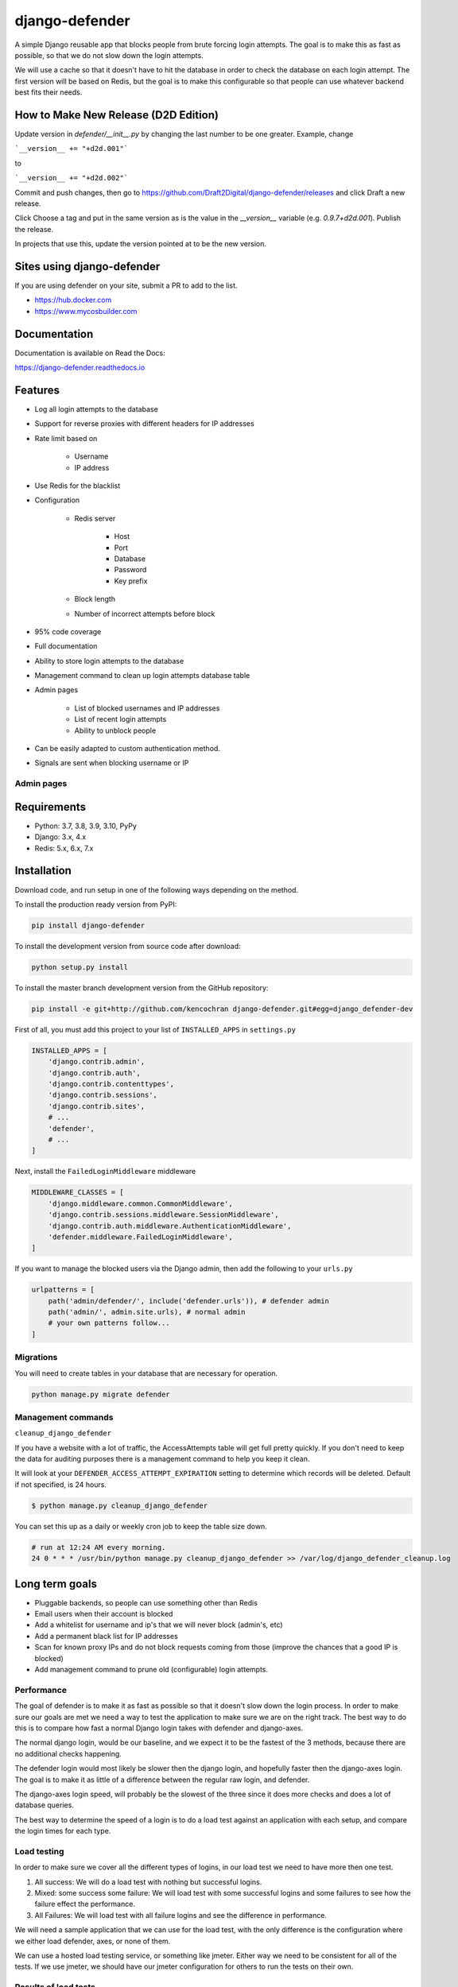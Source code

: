 
django-defender
===============

.. image:: https://jazzband.co/static/img/badge.svg
   :target: https://jazzband.co/
   :alt: Jazzband

.. image:: https://img.shields.io/pypi/pyversions/django-defender.svg
    :alt: Supported Python versions
    :target: https://pypi.org/project/django-defender/

.. image:: https://img.shields.io/pypi/djversions/django-defender.svg
   :target: https://pypi.org/project/django-defender/
   :alt: Supported Django versions

.. image:: https://github.com/jazzband/django-defender/workflows/Test/badge.svg
   :target: https://github.com/jazzband/django-defender/actions
   :alt: GitHub Actions

.. image:: https://codecov.io/gh/jazzband/django-defender/branch/master/graph/badge.svg
   :target: https://codecov.io/gh/jazzband/django-defender
   :alt: Coverage

.. image:: https://readthedocs.org/projects/django-defender/badge/?version=latest
   :alt: Documentation Status
   :target: https://django-defender.readthedocs.io/en/latest/?badge=latest


A simple Django reusable app that blocks people from brute forcing login
attempts. The goal is to make this as fast as possible, so that we do not
slow down the login attempts.

We will use a cache so that it doesn't have to hit the database in order to
check the database on each login attempt. The first version will be based on
Redis, but the goal is to make this configurable so that people can use whatever
backend best fits their needs.

How to Make New Release (D2D Edition)
-------------------------------------

Update version in `defender/__init__.py` by changing the last number to be one greater. Example, change

```__version__ += "+d2d.001"```

to

```__version__ += "+d2d.002"```

Commit and push changes, then go to https://github.com/Draft2Digital/django-defender/releases and click Draft a new release.

Click Choose a tag and put in the same version as is the value in the `__version__` variable (e.g. `0.9.7+d2d.001`). Publish the release.

In projects that use this, update the version pointed at to be the new version.

Sites using django-defender
---------------------------

If you are using defender on your site, submit a PR to add to the list.

* https://hub.docker.com
* https://www.mycosbuilder.com


Documentation
-------------

Documentation is available on Read the Docs:

https://django-defender.readthedocs.io


Features
--------

* Log all login attempts to the database
* Support for reverse proxies with different headers for IP addresses
* Rate limit based on

    * Username
    * IP address

* Use Redis for the blacklist
* Configuration

    * Redis server

        * Host
        * Port
        * Database
        * Password
        * Key prefix

    * Block length

    * Number of incorrect attempts before block

* 95% code coverage
* Full documentation
* Ability to store login attempts to the database
* Management command to clean up login attempts database table
* Admin pages

    * List of blocked usernames and IP addresses
    * List of recent login attempts
    * Ability to unblock people

* Can be easily adapted to custom authentication method.
* Signals are sent when blocking username or IP


Admin pages
***********

.. image:: https://cloud.githubusercontent.com/assets/261601/5950540/8895b570-a729-11e4-9dc3-6b00e46c8043.png
   :target: https://cloud.githubusercontent.com/assets/261601/5950540/8895b570-a729-11e4-9dc3-6b00e46c8043.png
   :alt: alt tag

.. image:: https://cloud.githubusercontent.com/assets/261601/5950541/88a35194-a729-11e4-981b-3a55b44ef9d5.png
   :target: https://cloud.githubusercontent.com/assets/261601/5950541/88a35194-a729-11e4-981b-3a55b44ef9d5.png
   :alt: alt tag


Requirements
------------

* Python: 3.7, 3.8, 3.9, 3.10, PyPy
* Django: 3.x, 4.x
* Redis: 5.x, 6.x, 7.x


Installation
------------

Download code, and run setup in one of the following ways depending on the method.

To install the production ready version from PyPI:

.. code-block:: bash

   pip install django-defender

To install the development version from source code after download:

.. code-block:: bash

   python setup.py install

To install the master branch development version from the GitHub repository:

.. code-block:: bash

   pip install -e git+http://github.com/kencochran django-defender.git#egg=django_defender-dev

First of all, you must add this project to your list of ``INSTALLED_APPS`` in
``settings.py``

.. code-block:: python

   INSTALLED_APPS = [
       'django.contrib.admin',
       'django.contrib.auth',
       'django.contrib.contenttypes',
       'django.contrib.sessions',
       'django.contrib.sites',
       # ...
       'defender',
       # ...
   ]

Next, install the ``FailedLoginMiddleware`` middleware

.. code-block:: python

   MIDDLEWARE_CLASSES = [
       'django.middleware.common.CommonMiddleware',
       'django.contrib.sessions.middleware.SessionMiddleware',
       'django.contrib.auth.middleware.AuthenticationMiddleware',
       'defender.middleware.FailedLoginMiddleware',
   ]

If you want to manage the blocked users via the Django admin, then add the
following to your ``urls.py``

.. code-block:: python

   urlpatterns = [
       path('admin/defender/', include('defender.urls')), # defender admin
       path('admin/', admin.site.urls), # normal admin
       # your own patterns follow...
   ]


Migrations
**********

You will need to create tables in your database that are necessary
for operation.

.. code-block:: bash

   python manage.py migrate defender


Management commands
*******************

``cleanup_django_defender``

If you have a website with a lot of traffic, the AccessAttempts table will get
full pretty quickly. If you don't need to keep the data for auditing purposes
there is a management command to help you keep it clean.

It will look at your ``DEFENDER_ACCESS_ATTEMPT_EXPIRATION`` setting to determine
which records will be deleted. Default if not specified, is 24 hours.

.. code-block:: bash

   $ python manage.py cleanup_django_defender

You can set this up as a daily or weekly cron job to keep the table size down.

.. code-block:: bash

   # run at 12:24 AM every morning.
   24 0 * * * /usr/bin/python manage.py cleanup_django_defender >> /var/log/django_defender_cleanup.log


Long term goals
---------------

* Pluggable backends, so people can use something other than Redis
* Email users when their account is blocked
* Add a whitelist for username and ip's that we will never block (admin's, etc)
* Add a permanent black list for IP addresses
* Scan for known proxy IPs and do not block requests coming from those
  (improve the chances that a good IP is blocked)
* Add management command to prune old (configurable) login attempts.


Performance
***********

The goal of defender is to make it as fast as possible so that it doesn't slow
down the login process. In order to make sure our goals are met we need a way
to test the application to make sure we are on the right track. The best
way to do this is to compare how fast a normal Django login takes with defender
and django-axes.

The normal django login, would be our baseline, and we expect it to be the
fastest of the 3 methods, because there are no additional checks happening.

The defender login would most likely be slower then the django login, and
hopefully faster then the django-axes login. The goal is to make it as little
of a difference between the regular raw login, and defender.

The django-axes login speed, will probably be the slowest of the three since it
does more checks and does a lot of database queries.

The best way to determine the speed of a login is to do a load test against an
application with each setup, and compare the login times for each type.


Load testing
************

In order to make sure we cover all the different types of logins, in our load
test we need to have more then one test.

#. All success: We will do a load test with nothing but successful logins.

#. Mixed: some success some failure: We will load test with some successful logins and some failures to see how the failure effect the performance.

#. All Failures: We will load test with all failure logins and see the difference in performance.

We will need a sample application that we can use for the load test, with the
only difference is the configuration where we either load defender, axes, or
none of them.

We can use a hosted load testing service, or something like jmeter. Either way
we need to be consistent for all of the tests. If we use jmeter, we should have
our jmeter configuration for others to run the tests on their own.


Results of load tests
*********************

We will post the results here. We will explain each test, and show the results
along with some charts.


Why not django-axes
-------------------

django-axes is great but it puts everything in the database, and this causes
a bottle neck when you have a lot of data. It slows down the auth requests by
as much as 200-300ms. This might not be much for some sites, but for others it
is too long.

This started out as a fork of django-axes, and is using as much of their code
as possible, and removing the parts not needed, and speeding up the lookups
to improve the login.


How django-defender works
-------------------------

#. When someone tries to login, we first check to see if they are currently
   blocked. We check the username they are trying to use, as well as the IP
   address. If they are blocked, goto step 5. If not blocked go to step 2.

#. They are not blocked, so we check to see if the login was valid. If valid
   go to step 6. If not valid go to step 3.

#. Login attempt wasn't valid. Add their username and IP address for this
   attempt to the cache. If this brings them over the limit, add them to the
   blocked list, and then goto step 5. If not over the limit goto step 4.

#. Login was invalid, but not over the limit. Send them back to the login screen
   to try again.

#. User is blocked: Send them to the blocked page, telling them they are
   blocked, and give an estimate on when they will be unblocked.

#. Login is valid. Reset any failed login attempts, and forward to their
   destination.


Cache backend
-------------

Defender uses the cache to save the failed attempts.


Cache keys
**********

Counters:

* prefix:failed:ip:[ip] (count, TTL)
* prefix:failed:username:[username] (count, TTL)

Booleans (if present it is blocked):

* prefix:blocked:ip:[ip] (true, TTL)
* prefix:blocked:username:[username] (true, TTL)


Customizing django-defender
---------------------------

You have a couple options available to you to customize ``django-defender`` a bit.
These should be defined in your ``settings.py`` file.

* ``DEFENDER_LOGIN_FAILURE_LIMIT``\ : Int: The number of login attempts allowed before a
  record is created for the failed logins.  [Default: ``3``\ ]
* ``DEFENDER_LOGIN_FAILURE_LIMIT_USERNAME``\ : Int: The number of login attempts allowed
  on a username before a record is created for the failed logins.  [Default: ``DEFENDER_LOGIN_FAILURE_LIMIT``\ ]
* ``DEFENDER_LOGIN_FAILURE_LIMIT_IP``\ : Int: The number of login attempts allowed
  from an IP before a record is created for the failed logins.  [Default: ``DEFENDER_LOGIN_FAILURE_LIMIT``\ ]
* ``DEFENDER_BEHIND_REVERSE_PROXY``\ : Boolean: Is defender behind a reverse proxy?
  [Default: ``False``\ ]
* ``DEFENDER_REVERSE_PROXY_HEADER``\ : String: the name of the http header with your
  reverse proxy IP address  [Default: ``HTTP_X_FORWARDED_FOR``\ ]
* ``DEFENDER_LOCK_OUT_BY_IP_AND_USERNAME``\ : Boolean: Locks a user out based on a combination of IP and Username.  This stops a user denying access to the application for all other users accessing the app from behind the same IP address. [Default: ``False``\ ]
* ``DEFENDER_DISABLE_IP_LOCKOUT``\ : Boolean: If this is True, it will not lockout the users IP address, it will only lockout the username. [Default: False]
* ``DEFENDER_DISABLE_USERNAME_LOCKOUT``\ : Boolean: If this is True, it will not lockout usernames, it will only lockout IP addresess. [Default: False]
* ``DEFENDER_COOLOFF_TIME``\ : Int: If set, defines a period of inactivity after which
  old failed login attempts and username/ip lockouts will be forgotten. An integer,
  will be interpreted as a number of seconds. If 0, neither the failed login attempts
  nor the username/ip locks will expire. [Default: ``300``\ ]
* ``DEFENDER_ATTEMPT_COOLOFF_TIME``\ : Int: If set, overrides the period of inactivity
  after which old failed login attempts will be forgotten set by DEFENDER_COOLOFF_TIME.
  An integer, will be interpreted as a number of seconds. If 0, the failed login
  attempts will not expire. [Default: ``DEFENDER_COOLOFF_TIME``\ ]
* ``DEFENDER_LOCKOUT_COOLOFF_TIME``\ : Int or List: If set, overrides the period of
  inactivity after which username/ip lockouts will be forgotten set by
  DEFENDER_COOLOFF_TIME. An integer, will be interpreted as a number of seconds.
  A list of integers, will be interpreted as a number of seconds for users with
  the integer's index being how many previous lockouts (up to some maximum) occurred
  in the last ``DEFENDER_ACCESS_ATTEMPT_EXPIRATION`` hours. If the property is set to
  0 or [], the username/ip lockout will not expire. [Default: ``DEFENDER_COOLOFF_TIME``\ ]
* ``DEFENDER_LOCKOUT_TEMPLATE``\ : String:   [Default: ``None``\ ] If set, specifies a template to render when a user is locked out. Template receives the following context variables:

  * ``cooloff_time_seconds``\ : The cool off time in seconds
  * ``cooloff_time_minutes``\ : The cool off time in minutes
  * ``failure_limit``\ : The number of failures before you get blocked.

* ``DEFENDER_USERNAME_FORM_FIELD``\ : String: the name of the form field that contains your
  users usernames. [Default: ``username``\ ]
* ``DEFENDER_CACHE_PREFIX``\ : String: The cache prefix for your defender keys.
  [Default: ``defender``\ ]
* ``DEFENDER_LOCKOUT_URL``\ : String: The URL you want to redirect to if someone is
  locked out.
* ``DEFENDER_REDIS_URL``\ : String: the redis url for defender.
  [Default: ``redis://localhost:6379/0``\ ]
  (Example with password: ``redis://:mypassword@localhost:6379/0``\ )
* ``DEFENDER_REDIS_PASSWORD_QUOTE``\ : Boolean: if special character in redis password (like '@'), we can quote password ``urllib.parse.quote("password!@#")``, and set to True.
  [Default: ``False``\ ]
* ``DEFENDER_REDIS_NAME``\ : String: the name of the cache from ``CACHES`` in your Django settings (e.g. ``"default"``). If set, ``DEFENDER_REDIS_URL`` will be ignored.
  [Default: ``None``\ ]
* ``DEFENDER_REDIS_SSL_CERT_REQS``\ : String: the value that gets passed to the redis connections ``ssl_cert_reqs`` parameter.
  [Default: ``required``\ ]
* ``DEFENDER_STORE_ACCESS_ATTEMPTS``\ : Boolean: If you want to store the login
  attempt to the database, set to True. If False, it is not saved
  [Default: ``True``\ ]
* ``DEFENDER_USE_CELERY``\ : Boolean: If you want to use Celery to store the login
  attempt to the database, set to True. If False, it is saved inline.
  [Default: ``False``\ ]
* ``DEFENDER_ACCESS_ATTEMPT_EXPIRATION``\ : Int: Length of time in hours for how
  long to keep the access attempt records in the database before the management
  command cleans them up.
  [Default: ``24``\ ]
* ``DEFENDER_GET_USERNAME_FROM_REQUEST_PATH``\ : String: The import path of the function that access username from request.
  If you want to use custom function to access and process username from request - you can specify it here.
  [Default: ``defender.utils.username_from_request``\ ]


Rationale for using DEFENDER_ATTEMPT_COOLOFF_TIME and DEFENDER_LOCKOUT_COOLOFF_TIME
***********************************************************************************

While using ``DEFENDER_COOLOFF_TIME`` alone is sufficent for most use cases, when using ``defender`` in some specific scenarios such as in a high security setting, developers may wish to have finer
grained control over how long invalid login attempts are "remembered" while under consideration for lockout compared to the time those lockout keys are actually locked out from the system.
``DEFENDER_ATTEMPT_COOLOFF_TIME`` and ``DEFENDER_LOCKOUT_COOLOFF_TIME`` allow for this exact fine grained configuration.

We can also take a low security and low scale example like a high school's website. Such a website might be run on some of the school's computers and administrated by the school's IT staff and computer
science teachers (if lucky enough to have any). In this scenario we can imagine that there are significant portions of the website accessible without authentication, but logging in to the website could
provide access to some relatively privileged information such as the student's name, email, grades, and class schedule. Finally since there is an email linked with the account, we will assume that there
is password reset functionality which unblocks the account when completed. In such a case, one could imagine that there is no need to remember failed logins for long periods of time since the application
would simply wish to protect against potential denial of service attacks. This could be accomplished keeping ``DEFENDER_ATTEMPT_COOLOFF_TIME`` low, say 30 seconds, and setting ``DEFENDER_LOCKOUT_COOLOFF_TIME``
to something much higher like 600 seconds. By keeping ``DEFENDER_ATTEMPT_COOLOFF_TIME`` low and locking out bad actors for significant periods of time by setting ``DEFENDER_LOCKOUT_COOLOFF_TIME`` high,
rapid brute force login attacks will still be defeated and their small server will have more space in their cache for other data. And by providing password reset functionality as described above, these hypothetical
administrators could limit their required involvement in unblocking real users while retaining the intended accessibility of their website.

While the previous example is somewhat contrived, the full power of these configurations is demonstrated with the following explanation and example.

When ``DEFENDER_STORE_ACCESS_ATTEMPTS`` is True, ``DEFENDER_LOCKOUT_COOLOFF_TIME`` can also be configured as a list of integers. When configured as a list,
the number of previous failed login attempts for the configured lockout key is divided by ``DEFENDER_LOGIN_FAILURE_LIMIT`` to produce an intentionally overestimated count
of the number of failed logins for the period defined by ``DEFENDER_ACCESS_ATTEMPT_EXPIRATION``. This ends up being an overestimate because the time between the failed login attempts
is not considered when doing this calculation. While this may seem harsh, in some specific scenarios the additional protection against slower attacks can be worth the\ potential\ inconvenience
caused to real users of the system.

One such example of this could be a public web accessible web application that houses sensitive information of it's users (let's say personal financial records).
The application and data therein should be accessible with minimal interruption, however security is integral so delays can be tolerated up to a point.
Under these circumstances we may have a desire to simply set ``DEFENDER_COOLOFF_TIME`` to a very large integer or even 0 for maximum protection. But this would mean that
if a real user\ does\ get locked out of the system, we will need an administrator to manually unblock them which of course is cumbersome and costly.
By setting ``DEFENDER_ATTEMPT_COOLOFF_TIME`` to a large enough number, let's say 600 and setting ``DEFENDER_LOCKOUT_COOLOFF_TIME`` to a list of increasing integers (ie. [60, 120, 300, 600, 0]) we can
protect our theoretical application comprably to if we had simply set ``DEFENDER_COOLOFF_TIME`` to 600 while disrupting our users significantly less.


Adapting to other authentication methods
----------------------------------------

``defender`` can be used for authentication other than ``Django authentication system``.
E.g. if ``django-rest-framework`` authentication has to be protected from brute force attack, a custom authentication method can be implemented.

There's sample ``BasicAuthenticationDefender`` class based on ``djangorestframework.BasicAuthentication``\ :

.. code-block:: python

   import base64
   import binascii

   from django.utils.translation import gettext_lazy as _

   from rest_framework import HTTP_HEADER_ENCODING, exceptions
   from rest_framework.authentication import (
       BasicAuthentication,
       get_authorization_header,
   )

   from defender import utils
   from defender import config

   class BasicAuthenticationDefender(BasicAuthentication):

       def get_username_from_request(self, request):
           auth = get_authorization_header(request).split()
           return base64.b64decode(auth[1]).decode(HTTP_HEADER_ENCODING).partition(':')[0]

       def authenticate(self, request):
           auth = get_authorization_header(request).split()

           if not auth or auth[0].lower() != b'basic':
               return None

           if len(auth) == 1:
               msg = _('Invalid basic header. No credentials provided.')
               raise exceptions.AuthenticationFailed(msg)
           elif len(auth) > 2:
               msg = _('Invalid basic header. Credentials string should not contain spaces.')
               raise exceptions.AuthenticationFailed(msg)

           if utils.is_already_locked(request, get_username=self.get_username_from_request):
               detail = "You have attempted to login {failure_limit} times, with no success." \
                        "Your account is locked for {cooloff_time_seconds} seconds" \
                        "".format(
                           failure_limit=config.FAILURE_LIMIT,
                           cooloff_time_seconds=config.LOCKOUT_COOLOFF_TIME[
                              defender_utils.get_lockout_cooloff_time(username=self.get_username_from_request(request))
                           ]
                        )
               raise exceptions.AuthenticationFailed(_(detail))

           try:
               auth_parts = base64.b64decode(auth[1]).decode(HTTP_HEADER_ENCODING).partition(':')
           except (TypeError, UnicodeDecodeError, binascii.Error):
               msg = _('Invalid basic header. Credentials not correctly base64 encoded.')
               raise exceptions.AuthenticationFailed(msg)

           userid, password = auth_parts[0], auth_parts[2]
           login_unsuccessful = False
           login_exception = None
           try:
               response = self.authenticate_credentials(userid, password)
           except exceptions.AuthenticationFailed as e:
               login_unsuccessful = True
               login_exception = e

           utils.add_login_attempt_to_db(request,
                                         login_valid=not login_unsuccessful,
                                         get_username=self.get_username_from_request)
           # add the failed attempt to Redis in case of a failed login or resets the attempt count in case of success
           utils.check_request(request,
                               login_unsuccessful=login_unsuccessful,
                               get_username=self.get_username_from_request)
           if login_unsuccessful:
               raise login_exception

           return response

To make it work add ``BasicAuthenticationDefender`` to ``DEFAULT_AUTHENTICATION_CLASSES`` above all other authentication methods in your ``settings.py``.

Adapting to other authentication methods :- django-rest-auth in djangorestframework
------------------------------------------------------------------------------------
``defender`` can be incorporated with the combination of ``django-rest-framework`` and ``django-rest-auth`` which can be used to authenticate users.

Reference
**********
* https://www.django-rest-framework.org/
* https://django-rest-auth.readthedocs.io/en/latest/

Below is a sample ``BasicAuthenticationDefender`` class based on ``rest_framework.authentication.TokenAuthentication`` which uses ``django-rest-auth`` library for user authentication.

.. code-block:: python

   import base64
   import binascii

   from django.conf import settings
   from django.contrib.auth import get_user_model, authenticate
   from django.contrib.auth.forms import PasswordResetForm, SetPasswordForm
   from django.contrib.auth.tokens import default_token_generator
   from django.utils.http import urlsafe_base64_decode as uid_decoder
   from django.utils.translation import ugettext_lazy as _
   from django.utils.encoding import force_text
   from rest_framework import serializers, exceptions, HTTP_HEADER_ENCODING
   from rest_framework.exceptions import ValidationError
   from defender import utils as defender_utils
   from defender import config
   from rest_framework.authentication import (
       get_authorization_header,
   )

   # Get the UserModel
   UserModel = get_user_model()

   class BasicAuthenticationDefender(serializers.Serializer):

      username = serializers.CharField(required=False, allow_blank=True)
      email = serializers.EmailField(required=False, allow_blank=True)
      password = serializers.CharField(style={'input_type': 'password'})

      def authenticate(self, **kwargs):
        request = self.context['request']

        if hasattr(settings, 'ACCOUNT_AUTHENTICATION_METHOD'):
            login_field = settings.ACCOUNT_AUTHENTICATION_METHOD
        else:
            login_field = 'username'
        userid = self.username_from_request(request, login_field)

        if defender_utils.is_already_locked(request, username=userid):
            detail = "You have attempted to login {failure_limit} times with no success. "
                     .format(
                         failure_limit=config.FAILURE_LIMIT,
                         cooloff_time_seconds=config.LOCKOUT_COOLOFF_TIME[defender_utils.get_lockout_cooloff_time(username=userid)]
                     )
            raise exceptions.AuthenticationFailed(_(detail))

        login_unsuccessful = False
        login_exception = None
        try:
            response = authenticate(request, **kwargs)
            if response == None:
                login_unsuccessful = True
                msg = _('Unable to log in with provided credentials.')
                # raise exceptions.ValidationError(msg)
                login_exception = exceptions.ValidationError(msg)
        except exceptions.AuthenticationFailed as e:
            login_unsuccessful = True
            login_exception = e

        defender_utils.add_login_attempt_to_db(request,
                                               login_valid=not login_unsuccessful,
                                               username=userid)

        user_not_blocked = defender_utils.check_request(request,
                                                        login_unsuccessful=login_unsuccessful,
                                                        username=userid)
        if user_not_blocked and not login_unsuccessful:
            return response

        raise login_exception

      def _validate_email(self, email, password):
        user = None

        if email and password:
            user = self.authenticate(email=email, password=password)
        else:
            msg = _('Must include "email" and "password".')
            raise exceptions.ValidationError(msg)

        return user

      def _validate_username(self, username, password):
        user = None

        if username and password:
            user = self.authenticate(username=username, password=password)
        else:
            msg = _('Must include "username" and "password".')
            raise exceptions.ValidationError(msg)

        return user

      def _validate_username_email(self, username, email, password):
        user = None

        if email and password:
            user = self.authenticate(email=email, password=password)
        elif username and password:
            user = self.authenticate(username=username, password=password)
        else:
            msg = _('Must include either "username" or "email" and "password".')
            raise exceptions.ValidationError(msg)

        return user

      def validate(self, attrs):
        username = attrs.get('username')
        email = attrs.get('email')
        password = attrs.get('password')

        user = None

        if 'allauth' in settings.INSTALLED_APPS:
            from allauth.account import app_settings

            # Authentication through email
            if app_settings.AUTHENTICATION_METHOD == app_settings.AuthenticationMethod.EMAIL:
                user = self._validate_email(email, password)

            # Authentication through username
            elif app_settings.AUTHENTICATION_METHOD == app_settings.AuthenticationMethod.USERNAME:
                user = self._validate_username(username, password)

            # Authentication through either username or email
            else:
                user = self._validate_username_email(username, email, password)

        else:
            # Authentication without using allauth
            if email:
                try:
                    username = UserModel.objects.get(
                        email__iexact=email).username()
                except UserModel.DoesNotExist:
                    pass

            if username:
                user = self._validate_username_email(username, '', password)

        # Did we get back an active user?
        if user:
            if not user.is_active:
                msg = _('User account is disabled.')
                raise exceptions.ValidationError(msg)
        else:
            msg = _('Unable to log in with provided credentials.')
            raise exceptions.ValidationError(msg)

        # If required, is the email verified?
        if 'rest_auth.registration' in settings.INSTALLED_APPS:
            from allauth.account import app_settings
            if app_settings.EMAIL_VERIFICATION == app_settings.EmailVerificationMethod.MANDATORY:
                email_address = user.emailaddress_set.get(email=user.email)
                if not email_address.verified:
                    raise serializers.ValidationError(
                        _('E-mail is not verified.'))

        attrs['user'] = user
        return attrs

      def username_from_request(self, request, login_field):
        user_data = request._data
        return user_data[login_field]

To make it work add ``BasicAuthenticationDefender`` to ``REST_AUTH_SERIALIZERS`` dictionary in your ``settings.py`` under the key ``LOGIN_SERIALIZER``.
For example, in your settings.py add the below line,

.. code-block:: python

   REST_AUTH_SERIALIZERS = {
       'LOGIN_SERIALIZER': '<path to your basic authentication defender python file>.BasicAuthenticationDefender',
   }

Adapting for password reset forms
---------------------------------

``defender`` can be adapted for Django’s ``PasswordResetView`` to prevent too many submissions.

We need to create some new views that subclass Django’s built-in ``LoginView``, ``PasswordResetView`` & ``PasswordResetConfirmView`` — then use these views in our ``urls.py`` as replacements for Django’s built-ins.

The views block based on email address submitted on the password reset view. This is different than the default implementation (which uses username), so we have to be careful to clean up after ourselves on sign-in & completed password reset.

.. code-block:: python

    from defender import utils as def_utils
    from django.contrib.auth import views as auth_views

    class UserSignIn(auth_views.LoginView):
        def form_valid(self, form):
            """Force clear all the cached Defender statues for the authenticated user’s email address."""
            super_valid = super().form_valid(form)
            def_utils.check_request(self.request, False, username=form.get_user().email)
            return super_valid

    class PasswordResetBruteForceProtectedView(auth_views.PasswordResetView):
        def get(self, request, *args, **kwargs):
            """Confirm the user isn’t already blocked by IP before showing the password reset view."""
            if def_utils.is_already_locked(request):
                return def_utils.lockout_response(request)
            return super().get(request, *args, **kwargs)

        def post(self, request, *args, **kwargs):
            """
            Confirm the user isn’t already blocked by IP before allowing form POST.

            Also, force log this form POST as a single entry in the Defender cache, against the submitted email address.
            """
            if def_utils.is_already_locked(request):
                return def_utils.lockout_response(request)
            def_utils.check_request(
                request, login_unsuccessful=True, username=request.POST.get("email")
            )
            return super().post(request, *args, **kwargs)


    class PasswordResetConfirmBruceForceProtectedView(auth_views.PasswordResetConfirmView):
        def get(self, request, *args, **kwargs):
            """Confirm the user isn’t already blocked by IP before showing the password confirm view."""
            if def_utils.is_already_locked(request):
                return def_utils.lockout_response(request)
            return super().get(request, *args, **kwargs)

        def post(self, request, *args, **kwargs):
            """Confirm the user isn’t already blocked by IP before allowing form POST for the password change confirmation."""
            if def_utils.is_already_locked(request):
                return def_utils.lockout_response(request)
            return super().post(request, *args, **kwargs)

        def form_valid(self, form):
            """Force clear all the cached Defender statues for the user’s email address after successfully changing their password."""
            super_valid = super().form_valid(form)
            def_utils.check_request(
                self.request, login_unsuccessful=False, username=self.user.email
            )
            return super_valid

Django signals
--------------

``django-defender`` will send signals when blocking a username or an IP address. To set up signal receiver functions:

.. code-block:: python

   from django.dispatch import receiver

   from defender import signals

   @receiver(signals.username_block)
   def username_blocked(username, **kwargs):
       print("%s was blocked!" % username)

   @receiver(signals.ip_block)
   def ip_blocked(ip_address, **kwargs):
       print("%s was blocked!" % ip_address)


Running tests
-------------

Tests can be run, after you clone the repository and having Django installed,
like:

.. code-block:: bash

   PYTHONPATH=$PYTHONPATH:$PWD django-admin test defender --settings=defender.test_settings

With Code coverage:

.. code-block:: bash

   PYTHONPATH=$PYTHONPATH:$PWD coverage run --source=defender $(which django-admin) test defender --settings=defender.test_settings


Releasing
---------

#. ``python setup.py sdist``
#. ``twine upload dist/*``
